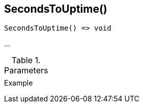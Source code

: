 [[func-secondstouptime]]
== SecondsToUptime()

// TODO: add description

[source,c]
----
SecondsToUptime() => void
----

…

.Parameters
[cols="1,3" grid="none", frame="none"]
|===
||
|===

.Return

.Example
[.output]
....
....
